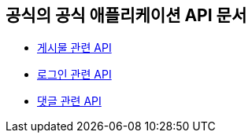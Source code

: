 == 공식의 공식 애플리케이션 API 문서

- link:/docs/article.html[게시물 관련 API]
- link:/docs/oauth.html[로그인 관련 API]
- link:/docs/comment.html[댓글 관련 API]

